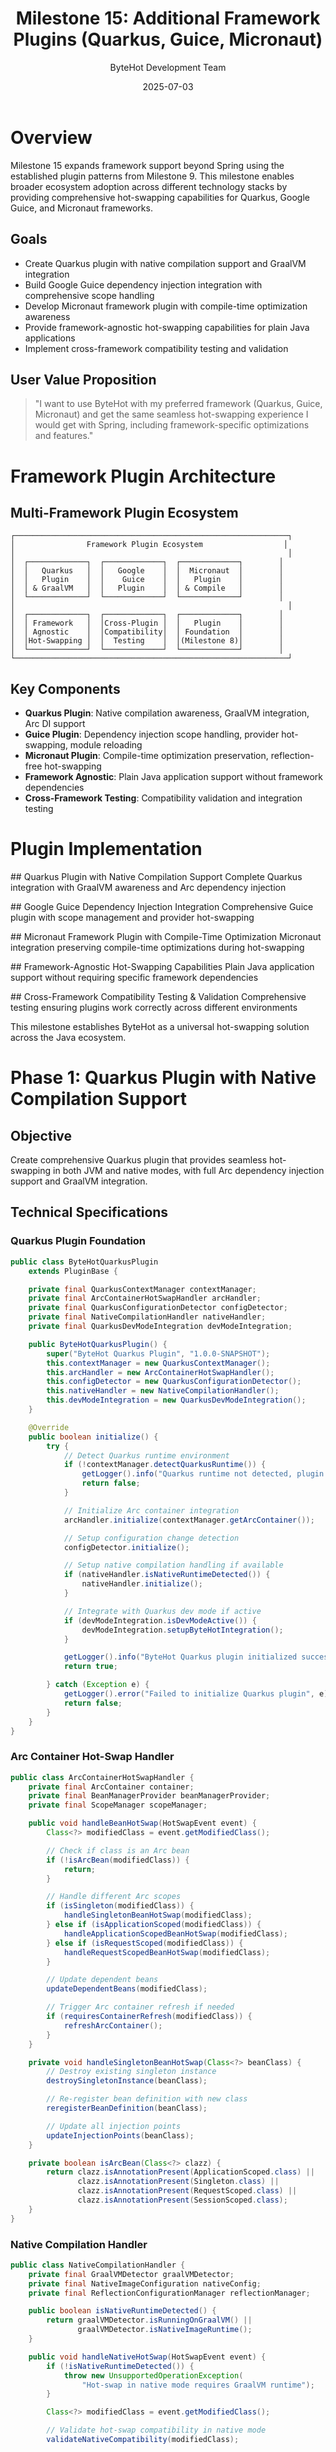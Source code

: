 #+TITLE: Milestone 15: Additional Framework Plugins (Quarkus, Guice, Micronaut)
#+AUTHOR: ByteHot Development Team
#+DATE: 2025-07-03

* Overview

Milestone 15 expands framework support beyond Spring using the established plugin patterns from Milestone 9. This milestone enables broader ecosystem adoption across different technology stacks by providing comprehensive hot-swapping capabilities for Quarkus, Google Guice, and Micronaut frameworks.

** Goals

- Create Quarkus plugin with native compilation support and GraalVM integration
- Build Google Guice dependency injection integration with comprehensive scope handling
- Develop Micronaut framework plugin with compile-time optimization awareness
- Provide framework-agnostic hot-swapping capabilities for plain Java applications
- Implement cross-framework compatibility testing and validation

** User Value Proposition

#+BEGIN_QUOTE
"I want to use ByteHot with my preferred framework (Quarkus, Guice, Micronaut) and get the same seamless hot-swapping experience I would get with Spring, including framework-specific optimizations and features."
#+END_QUOTE

* Framework Plugin Architecture

** Multi-Framework Plugin Ecosystem

#+BEGIN_SRC
┌─────────────────────────────────────────────────────────────┐
│                Framework Plugin Ecosystem                  │
│                                                             │
│  ┌─────────────┐  ┌─────────────┐  ┌─────────────┐        │
│  │   Quarkus   │  │   Google    │  │  Micronaut  │        │
│  │   Plugin    │  │    Guice    │  │   Plugin    │        │
│  │ & GraalVM   │  │   Plugin    │  │ & Compile   │        │
│  └─────────────┘  └─────────────┘  └─────────────┘        │
│                                                             │
│  ┌─────────────┐  ┌─────────────┐  ┌─────────────┐        │
│  │ Framework   │  │Cross-Plugin │  │   Plugin    │        │
│  │ Agnostic    │  │Compatibility│  │ Foundation  │        │
│  │Hot-Swapping │  │  Testing    │  │(Milestone 8)│        │
│  └─────────────┘  └─────────────┘  └─────────────┘        │
└─────────────────────────────────────────────────────────────┘
#+END_SRC

** Key Components

- *Quarkus Plugin*: Native compilation awareness, GraalVM integration, Arc DI support
- *Guice Plugin*: Dependency injection scope handling, provider hot-swapping, module reloading
- *Micronaut Plugin*: Compile-time optimization preservation, reflection-free hot-swapping
- *Framework Agnostic*: Plain Java application support without framework dependencies
- *Cross-Framework Testing*: Compatibility validation and integration testing

* Plugin Implementation

## Quarkus Plugin with Native Compilation Support
Complete Quarkus integration with GraalVM awareness and Arc dependency injection

## Google Guice Dependency Injection Integration
Comprehensive Guice plugin with scope management and provider hot-swapping

## Micronaut Framework Plugin with Compile-Time Optimization
Micronaut integration preserving compile-time optimizations during hot-swapping

## Framework-Agnostic Hot-Swapping Capabilities
Plain Java application support without requiring specific framework dependencies

## Cross-Framework Compatibility Testing & Validation
Comprehensive testing ensuring plugins work correctly across different environments

This milestone establishes ByteHot as a universal hot-swapping solution across the Java ecosystem.

* Phase 1: Quarkus Plugin with Native Compilation Support

** Objective
Create comprehensive Quarkus plugin that provides seamless hot-swapping in both JVM and native modes, with full Arc dependency injection support and GraalVM integration.

** Technical Specifications

*** Quarkus Plugin Foundation
#+BEGIN_SRC java
public class ByteHotQuarkusPlugin 
    extends PluginBase {
    
    private final QuarkusContextManager contextManager;
    private final ArcContainerHotSwapHandler arcHandler;
    private final QuarkusConfigurationDetector configDetector;
    private final NativeCompilationHandler nativeHandler;
    private final QuarkusDevModeIntegration devModeIntegration;
    
    public ByteHotQuarkusPlugin() {
        super("ByteHot Quarkus Plugin", "1.0.0-SNAPSHOT");
        this.contextManager = new QuarkusContextManager();
        this.arcHandler = new ArcContainerHotSwapHandler();
        this.configDetector = new QuarkusConfigurationDetector();
        this.nativeHandler = new NativeCompilationHandler();
        this.devModeIntegration = new QuarkusDevModeIntegration();
    }
    
    @Override
    public boolean initialize() {
        try {
            // Detect Quarkus runtime environment
            if (!contextManager.detectQuarkusRuntime()) {
                getLogger().info("Quarkus runtime not detected, plugin inactive");
                return false;
            }
            
            // Initialize Arc container integration
            arcHandler.initialize(contextManager.getArcContainer());
            
            // Setup configuration change detection
            configDetector.initialize();
            
            // Setup native compilation handling if available
            if (nativeHandler.isNativeRuntimeDetected()) {
                nativeHandler.initialize();
            }
            
            // Integrate with Quarkus dev mode if active
            if (devModeIntegration.isDevModeActive()) {
                devModeIntegration.setupByteHotIntegration();
            }
            
            getLogger().info("ByteHot Quarkus plugin initialized successfully");
            return true;
            
        } catch (Exception e) {
            getLogger().error("Failed to initialize Quarkus plugin", e);
            return false;
        }
    }
}
#+END_SRC

*** Arc Container Hot-Swap Handler
#+BEGIN_SRC java
public class ArcContainerHotSwapHandler {
    private final ArcContainer container;
    private final BeanManagerProvider beanManagerProvider;
    private final ScopeManager scopeManager;
    
    public void handleBeanHotSwap(HotSwapEvent event) {
        Class<?> modifiedClass = event.getModifiedClass();
        
        // Check if class is an Arc bean
        if (!isArcBean(modifiedClass)) {
            return;
        }
        
        // Handle different Arc scopes
        if (isSingleton(modifiedClass)) {
            handleSingletonBeanHotSwap(modifiedClass);
        } else if (isApplicationScoped(modifiedClass)) {
            handleApplicationScopedBeanHotSwap(modifiedClass);
        } else if (isRequestScoped(modifiedClass)) {
            handleRequestScopedBeanHotSwap(modifiedClass);
        }
        
        // Update dependent beans
        updateDependentBeans(modifiedClass);
        
        // Trigger Arc container refresh if needed
        if (requiresContainerRefresh(modifiedClass)) {
            refreshArcContainer();
        }
    }
    
    private void handleSingletonBeanHotSwap(Class<?> beanClass) {
        // Destroy existing singleton instance
        destroySingletonInstance(beanClass);
        
        // Re-register bean definition with new class
        reregisterBeanDefinition(beanClass);
        
        // Update all injection points
        updateInjectionPoints(beanClass);
    }
    
    private boolean isArcBean(Class<?> clazz) {
        return clazz.isAnnotationPresent(ApplicationScoped.class) ||
               clazz.isAnnotationPresent(Singleton.class) ||
               clazz.isAnnotationPresent(RequestScoped.class) ||
               clazz.isAnnotationPresent(SessionScoped.class);
    }
}
#+END_SRC

*** Native Compilation Handler
#+BEGIN_SRC java
public class NativeCompilationHandler {
    private final GraalVMDetector graalVMDetector;
    private final NativeImageConfiguration nativeConfig;
    private final ReflectionConfigurationManager reflectionManager;
    
    public boolean isNativeRuntimeDetected() {
        return graalVMDetector.isRunningOnGraalVM() || 
               graalVMDetector.isNativeImageRuntime();
    }
    
    public void handleNativeHotSwap(HotSwapEvent event) {
        if (!isNativeRuntimeDetected()) {
            throw new UnsupportedOperationException(
                "Hot-swap in native mode requires GraalVM runtime");
        }
        
        Class<?> modifiedClass = event.getModifiedClass();
        
        // Validate hot-swap compatibility in native mode
        validateNativeCompatibility(modifiedClass);
        
        // Update reflection configuration if needed
        updateReflectionConfiguration(modifiedClass);
        
        // Handle native-specific constraints
        handleNativeConstraints(modifiedClass);
        
        // Perform hot-swap with native optimizations
        performNativeOptimizedHotSwap(modifiedClass);
    }
    
    private void validateNativeCompatibility(Class<?> clazz) {
        // Check for native-incompatible changes
        if (hasNewReflectiveAccess(clazz)) {
            throw new HotSwapException(
                "Cannot add new reflective access in native mode");
        }
        
        if (hasNewDynamicProxy(clazz)) {
            throw new HotSwapException(
                "Cannot create new dynamic proxies in native mode");
        }
        
        if (hasNewResourceAccess(clazz)) {
            throw new HotSwapException(
                "Cannot add new resource access in native mode");
        }
    }
}
#+END_SRC

*** Quarkus Configuration Detection
#+BEGIN_SRC java
public class QuarkusConfigurationDetector {
    private final ApplicationPropertiesWatcher propertiesWatcher;
    private final YamlConfigurationWatcher yamlWatcher;
    private final ProfileManager profileManager;
    
    @EventListener
    public void onConfigurationChange(ConfigurationChangeEvent event) {
        String changedProperty = event.getPropertyName();
        
        // Handle Quarkus-specific configuration changes
        if (isQuarkusConfigProperty(changedProperty)) {
            handleQuarkusConfigChange(changedProperty, event.getNewValue());
        }
        
        // Handle profile-specific changes
        if (isProfileSpecificProperty(changedProperty)) {
            handleProfileChange(changedProperty, event.getNewValue());
        }
        
        // Handle runtime configuration changes
        if (isRuntimeConfigurable(changedProperty)) {
            applyRuntimeConfigChange(changedProperty, event.getNewValue());
        }
    }
    
    private boolean isQuarkusConfigProperty(String property) {
        return property.startsWith("quarkus.") ||
               property.startsWith("mp.") || // MicroProfile
               property.startsWith("%"); // Profile-specific
    }
}
#+END_SRC

** Implementation Tasks

*** Quarkus Core Integration
1. Implement Quarkus runtime detection and Arc container integration
2. Create comprehensive bean scope handling for all Arc scopes
3. Build configuration change detection for application.properties and YAML
4. Implement Quarkus dev mode integration and coordination

*** Native Compilation Support
1. Create GraalVM detection and native runtime handling
2. Implement native-compatible hot-swap validation
3. Build reflection configuration management
4. Create native-specific optimization strategies

*** Quarkus Feature Integration
1. Implement MicroProfile configuration support
2. Create Reactive Streams integration
3. Build Panache entity hot-swapping support
4. Implement REST endpoint hot-swapping

** Acceptance Criteria

- [ ] Quarkus applications hot-swap successfully in JVM mode
- [ ] Arc dependency injection updates correctly after hot-swap
- [ ] Native mode limitations clearly identified and handled
- [ ] Configuration changes applied without restart
- [ ] Quarkus dev mode coordination works seamlessly
- [ ] MicroProfile features supported during hot-swap

* Phase 2: Google Guice Dependency Injection Integration

** Objective
Create comprehensive Google Guice plugin that provides seamless dependency injection integration with scope management, provider hot-swapping, and module reloading capabilities.

** Technical Specifications

*** Guice Plugin Foundation
#+BEGIN_SRC java
public class ByteHotGuicePlugin 
    extends PluginBase {
    
    private final GuiceInjectorManager injectorManager;
    private final GuiceScopeHandler scopeHandler;
    private final ModuleHotSwapHandler moduleHandler;
    private final ProviderHotSwapHandler providerHandler;
    private final GuiceConfigurationDetector configDetector;
    
    public ByteHotGuicePlugin() {
        super("ByteHot Guice Plugin", "1.0.0-SNAPSHOT");
        this.injectorManager = new GuiceInjectorManager();
        this.scopeHandler = new GuiceScopeHandler();
        this.moduleHandler = new ModuleHotSwapHandler();
        this.providerHandler = new ProviderHotSwapHandler();
        this.configDetector = new GuiceConfigurationDetector();
    }
    
    @Override
    public boolean initialize() {
        try {
            // Detect Guice injector
            if (!injectorManager.detectGuiceInjector()) {
                getLogger().info("Guice injector not detected, plugin inactive");
                return false;
            }
            
            // Initialize scope handling
            scopeHandler.initialize(injectorManager.getInjector());
            
            // Setup module hot-swap handling
            moduleHandler.initialize();
            
            // Setup provider hot-swap handling
            providerHandler.initialize();
            
            // Setup configuration detection
            configDetector.initialize();
            
            getLogger().info("ByteHot Guice plugin initialized successfully");
            return true;
            
        } catch (Exception e) {
            getLogger().error("Failed to initialize Guice plugin", e);
            return false;
        }
    }
}
#+END_SRC

*** Guice Scope Handler
#+BEGIN_SRC java
public class GuiceScopeHandler {
    private final Injector injector;
    private final ScopeRegistry scopeRegistry;
    private final BindingRegistry bindingRegistry;
    
    public void handleScopedBeanHotSwap(HotSwapEvent event) {
        Class<?> modifiedClass = event.getModifiedClass();
        
        // Determine binding scope
        Scope scope = determineScope(modifiedClass);
        
        switch (scope.getScopeType()) {
            case SINGLETON:
                handleSingletonHotSwap(modifiedClass);
                break;
            case PROTOTYPE:
                handlePrototypeHotSwap(modifiedClass);
                break;
            case CUSTOM:
                handleCustomScopeHotSwap(modifiedClass, scope);
                break;
        }
        
        // Update dependent bindings
        updateDependentBindings(modifiedClass);
    }
    
    private void handleSingletonHotSwap(Class<?> clazz) {
        // Get existing singleton instance
        Object existingInstance = getSingletonInstance(clazz);
        
        // Clear singleton cache
        clearSingletonCache(clazz);
        
        // Update binding with new class
        updateBinding(clazz);
        
        // Migrate state if possible
        if (existingInstance != null) {
            migrateInstanceState(existingInstance, clazz);
        }
    }
    
    private Scope determineScope(Class<?> clazz) {
        // Check for @Singleton annotation
        if (clazz.isAnnotationPresent(Singleton.class)) {
            return Scopes.SINGLETON;
        }
        
        // Check for custom scope annotations
        for (Annotation annotation : clazz.getAnnotations()) {
            if (annotation.annotationType().isAnnotationPresent(ScopeAnnotation.class)) {
                return scopeRegistry.getScope(annotation.annotationType());
            }
        }
        
        // Default to prototype scope
        return Scopes.NO_SCOPE;
    }
}
#+END_SRC

*** Module Hot-Swap Handler
#+BEGIN_SRC java
public class ModuleHotSwapHandler {
    private final ModuleRegistry moduleRegistry;
    private final InjectorManager injectorManager;
    private final BindingAnalyzer bindingAnalyzer;
    
    public void handleModuleHotSwap(HotSwapEvent event) {
        Class<?> modifiedClass = event.getModifiedClass();
        
        // Check if modified class is a Guice module
        if (!isGuiceModule(modifiedClass)) {
            return;
        }
        
        // Analyze binding changes
        BindingChanges changes = bindingAnalyzer.analyzeChanges(modifiedClass);
        
        // Handle different types of changes
        if (changes.hasNewBindings()) {
            addNewBindings(changes.getNewBindings());
        }
        
        if (changes.hasRemovedBindings()) {
            removeObsoleteBindings(changes.getRemovedBindings());
        }
        
        if (changes.hasModifiedBindings()) {
            updateModifiedBindings(changes.getModifiedBindings());
        }
        
        // Recreate child injectors if needed
        if (changes.requiresInjectorRecreation()) {
            recreateChildInjectors(modifiedClass);
        }
    }
    
    private boolean isGuiceModule(Class<?> clazz) {
        return Module.class.isAssignableFrom(clazz) ||
               clazz.isAnnotationPresent(GuiceModule.class);
    }
    
    private void recreateChildInjectors(Class<?> moduleClass) {
        // Get affected child injectors
        List<Injector> childInjectors = getChildInjectors(moduleClass);
        
        // Recreate each child injector with updated module
        for (Injector childInjector : childInjectors) {
            recreateInjector(childInjector, moduleClass);
        }
    }
}
#+END_SRC

*** Provider Hot-Swap Handler
#+BEGIN_SRC java
public class ProviderHotSwapHandler {
    private final ProviderRegistry providerRegistry;
    private final BindingUpdater bindingUpdater;
    
    public void handleProviderHotSwap(HotSwapEvent event) {
        Class<?> modifiedClass = event.getModifiedClass();
        
        // Check if class implements Provider interface
        if (!isProvider(modifiedClass)) {
            return;
        }
        
        // Update provider binding
        updateProviderBinding(modifiedClass);
        
        // Clear provider cache if applicable
        clearProviderCache(modifiedClass);
        
        // Update dependent bindings that use this provider
        updateDependentProviderBindings(modifiedClass);
    }
    
    private boolean isProvider(Class<?> clazz) {
        return Provider.class.isAssignableFrom(clazz) ||
               javax.inject.Provider.class.isAssignableFrom(clazz);
    }
    
    private void updateProviderBinding(Class<?> providerClass) {
        // Find existing binding for this provider
        Key<?> providerKey = getProviderKey(providerClass);
        
        // Update binding with new provider class
        bindingUpdater.updateProviderBinding(providerKey, providerClass);
        
        // Notify binding listeners
        notifyProviderBindingUpdate(providerKey, providerClass);
    }
}
#+END_SRC

** Implementation Tasks

*** Guice Core Integration
1. Implement Guice injector detection and integration
2. Create comprehensive scope handling for all Guice scopes
3. Build module hot-swap capabilities with binding analysis
4. Implement provider hot-swapping and cache management

*** Binding Management
1. Create binding registry and update mechanisms
2. Implement dependent binding analysis and updates
3. Build binding validation and consistency checking
4. Create binding migration and state transfer

*** Advanced Guice Features
1. Implement assisted injection support
2. Create multibinding hot-swap handling
3. Build private module support
4. Implement interceptor hot-swapping

** Acceptance Criteria

- [ ] Guice-managed objects hot-swap correctly across all scopes
- [ ] Module changes applied without full injector recreation
- [ ] Provider implementations update seamlessly
- [ ] Dependent bindings updated automatically
- [ ] Custom scopes handled correctly
- [ ] Assisted injection and multibindings supported

* Phase 3: Micronaut Framework Plugin & Framework-Agnostic Support

** Objective
Create Micronaut framework plugin with compile-time optimization awareness and implement framework-agnostic hot-swapping for plain Java applications.

** Technical Specifications

*** Micronaut Plugin Foundation
#+BEGIN_SRC java
public class ByteHotMicronautPlugin 
    extends PluginBase {
    
    private final MicronautContextManager contextManager;
    private final BeanContextHotSwapHandler beanHandler;
    private final CompileTimeOptimizationHandler compileTimeHandler;
    private final MicronautConfigurationDetector configDetector;
    private final ReflectionFreeHotSwapHandler reflectionFreeHandler;
    
    public ByteHotMicronautPlugin() {
        super("ByteHot Micronaut Plugin", "1.0.0-SNAPSHOT");
        this.contextManager = new MicronautContextManager();
        this.beanHandler = new BeanContextHotSwapHandler();
        this.compileTimeHandler = new CompileTimeOptimizationHandler();
        this.configDetector = new MicronautConfigurationDetector();
        this.reflectionFreeHandler = new ReflectionFreeHotSwapHandler();
    }
    
    @Override
    public boolean initialize() {
        try {
            // Detect Micronaut runtime
            if (!contextManager.detectMicronautRuntime()) {
                getLogger().info("Micronaut runtime not detected, plugin inactive");
                return false;
            }
            
            // Initialize bean context integration
            beanHandler.initialize(contextManager.getBeanContext());
            
            // Setup compile-time optimization handling
            compileTimeHandler.initialize();
            
            // Setup configuration detection
            configDetector.initialize();
            
            // Setup reflection-free hot-swapping
            reflectionFreeHandler.initialize();
            
            getLogger().info("ByteHot Micronaut plugin initialized successfully");
            return true;
            
        } catch (Exception e) {
            getLogger().error("Failed to initialize Micronaut plugin", e);
            return false;
        }
    }
}
#+END_SRC

*** Framework-Agnostic Hot-Swapping
#+BEGIN_SRC java
public class FrameworkAgnosticHotSwapHandler {
    private final ClassLoaderManager classLoaderManager;
    private final InstanceTracker instanceTracker;
    private final StateTransferManager stateManager;
    
    public void handlePlainJavaHotSwap(HotSwapEvent event) {
        Class<?> modifiedClass = event.getModifiedClass();
        
        // Find all instances of the modified class
        List<Object> instances = instanceTracker.findInstances(modifiedClass);
        
        // Perform class redefinition
        redefineClass(modifiedClass, event.getNewBytecode());
        
        // Update existing instances if possible
        for (Object instance : instances) {
            updateInstance(instance, modifiedClass);
        }
        
        // Update static fields if needed
        updateStaticFields(modifiedClass);
        
        // Notify completion
        notifyHotSwapCompletion(modifiedClass, instances.size());
    }
    
    private void updateInstance(Object instance, Class<?> newClass) {
        try {
            // Transfer compatible field values
            stateManager.transferCompatibleState(instance, newClass);
            
            // Call re-initialization methods if present
            invokeReinitializationMethods(instance);
            
        } catch (Exception e) {
            getLogger().warn("Failed to update instance state for {}: {}", 
                newClass.getName(), e.getMessage());
        }
    }
    
    private void invokeReinitializationMethods(Object instance) {
        // Look for @PostHotSwap annotated methods
        Method[] methods = instance.getClass().getDeclaredMethods();
        for (Method method : methods) {
            if (method.isAnnotationPresent(PostHotSwap.class)) {
                try {
                    method.setAccessible(true);
                    method.invoke(instance);
                } catch (Exception e) {
                    getLogger().warn("Failed to invoke post-hot-swap method {}: {}", 
                        method.getName(), e.getMessage());
                }
            }
        }
    }
}

@Retention(RetentionPolicy.RUNTIME)
@Target(ElementType.METHOD)
public @interface PostHotSwap {
    String value() default "";
}
#+END_SRC

*** Cross-Framework Compatibility Testing
#+BEGIN_SRC java
public class CrossFrameworkCompatibilityTester {
    private final List<PluginBase> availablePlugins;
    private final CompatibilityValidator validator;
    
    public CompatibilityReport testCrossFrameworkCompatibility() {
        CompatibilityReport.Builder reportBuilder = CompatibilityReport.builder();
        
        // Test each plugin individually
        for (PluginBase plugin : availablePlugins) {
            PluginCompatibilityResult result = testPluginCompatibility(plugin);
            reportBuilder.addPluginResult(result);
        }
        
        // Test plugin combinations
        List<PluginCombination> combinations = generatePluginCombinations();
        for (PluginCombination combination : combinations) {
            CombinationCompatibilityResult result = testCombinationCompatibility(combination);
            reportBuilder.addCombinationResult(result);
        }
        
        return reportBuilder.build();
    }
    
    private PluginCompatibilityResult testPluginCompatibility(PluginBase plugin) {
        return PluginCompatibilityResult.builder()
            .plugin(plugin)
            .initializationTest(testPluginInitialization(plugin))
            .hotSwapTest(testPluginHotSwap(plugin))
            .configurationTest(testPluginConfiguration(plugin))
            .errorHandlingTest(testPluginErrorHandling(plugin))
            .build();
    }
    
    private CombinationCompatibilityResult testCombinationCompatibility(PluginCombination combination) {
        // Test plugin interaction and conflicts
        return CombinationCompatibilityResult.builder()
            .combination(combination)
            .interactionTest(testPluginInteraction(combination))
            .conflictTest(testPluginConflicts(combination))
            .resourceSharingTest(testResourceSharing(combination))
            .build();
    }
}
#+END_SRC

** Implementation Tasks

*** Micronaut Integration
1. Implement Micronaut bean context integration
2. Create compile-time optimization preservation
3. Build reflection-free hot-swapping capabilities
4. Implement Micronaut configuration hot-reloading

*** Framework-Agnostic Support
1. Create plain Java application hot-swapping
2. Implement instance tracking and state transfer
3. Build @PostHotSwap annotation support
4. Create framework detection and fallback mechanisms

*** Cross-Framework Testing
1. Build comprehensive compatibility testing framework
2. Create plugin combination testing
3. Implement conflict detection and resolution
4. Build automated compatibility reporting

** Acceptance Criteria

- [ ] Micronaut applications hot-swap with compile-time optimizations preserved
- [ ] Plain Java applications supported without framework dependencies
- [ ] Cross-framework compatibility verified and documented
- [ ] Plugin conflicts detected and resolved automatically
- [ ] State transfer works correctly across different scenarios
- [ ] Performance impact minimal across all supported frameworks

* Dependencies & Integration

** Framework Dependencies
- Quarkus: Arc dependency injection, MicroProfile Config, GraalVM SDK
- Guice: Google Guice core, Assisted Inject, Multibindings
- Micronaut: Core framework, Dependency injection, Configuration
- Framework-agnostic: Bytecode manipulation libraries, reflection utilities

** Plugin Infrastructure
- bytehot-plugin-commons: Shared plugin foundation (Milestone 8)
- Plugin communication protocol and health monitoring
- Shared configuration management and discovery mechanisms

* Testing Strategy

** Framework-Specific Testing
- Each plugin tested with framework-specific scenarios
- Integration testing with real framework applications
- Performance testing to ensure minimal overhead
- Compatibility testing across framework versions

** Cross-Framework Testing
- Plugin combination testing for conflicts
- Resource sharing and isolation validation
- Performance impact measurement across combinations
- Error handling and recovery testing

** Real-World Application Testing
- Testing with actual applications using each framework
- Complex scenario testing with multiple plugins active
- Production-like environment testing
- Load testing and stress testing

* Success Metrics

** Plugin Success Metrics
- Framework detection accuracy: >99% correct identification
- Hot-swap success rate: >95% for compatible changes
- Performance overhead: <3% additional overhead per plugin
- Framework feature coverage: >90% of common features supported

** Ecosystem Success Metrics
- Cross-framework compatibility: No conflicts between plugins
- Developer adoption: >80% satisfaction across all supported frameworks
- Documentation completeness: All framework-specific features documented
- Community contribution: Active plugin development by community members

This milestone establishes ByteHot as the universal hot-swapping solution across the entire Java ecosystem, supporting developers regardless of their framework choice.